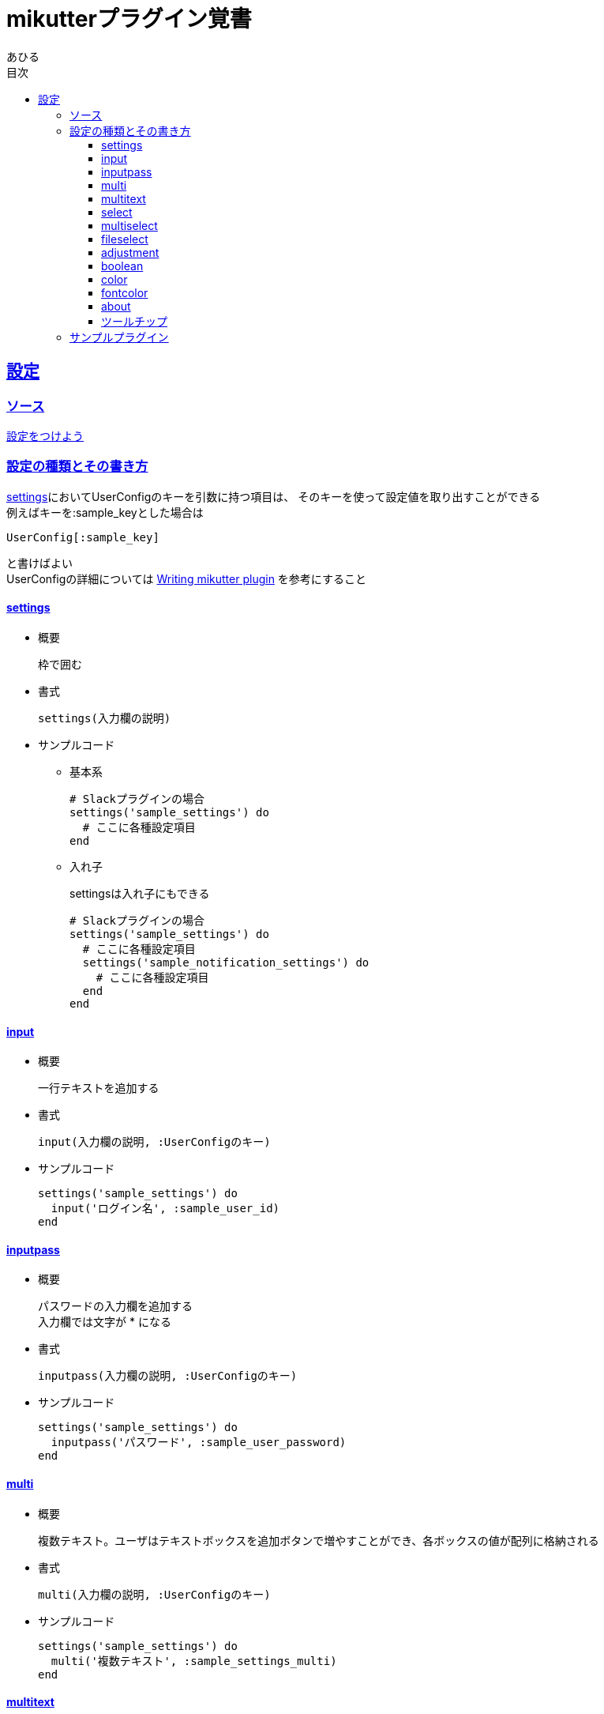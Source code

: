 :lang: ja
:doctype: book
:toc: left
:toclevels: 3
:toc-title: 目次
:sectnums:
:sectnumlevels: 4
:sectlinks:
:imagesdir: ./images
:icons: font
:source-highlighter: coderay
:example-caption: 例
:table-caption: 表
:figure-caption: 図
:docname: = mikutterプラグイン覚書
:author: あひる

= mikutterプラグイン覚書

[mikutter_settings]
== 設定

[mikutter_settings_source]
=== ソース
http://mikutter.blogspot.jp/2012/12/blog-post.html[設定をつけよう]

[mikutter_settings_types_and_usage]
=== 設定の種類とその書き方
<<mikutter_settings_summary, settings>>においてUserConfigのキーを引数に持つ項目は、
そのキーを使って設定値を取り出すことができる +
例えばキーを+++:sample_key+++とした場合は
[source, ruby]
----
UserConfig[:sample_key]
----
と書けばよい +
UserConfigの詳細については
link:https://reference.mikutter.hachune.net/basis/2017/08/12/userconfig.html[Writing mikutter plugin]
を参考にすること

[mikutter_settings_summary]
==== settings
* 概要
+
枠で囲む +

* 書式
+
[source, ruby]
----
settings(入力欄の説明)
----

* サンプルコード
+
- 基本系
+
[source,ruby]
----
# Slackプラグインの場合
settings('sample_settings') do
  # ここに各種設定項目
end
----

- 入れ子
+
settingsは入れ子にもできる
+
[source,ruby]
----
# Slackプラグインの場合
settings('sample_settings') do
  # ここに各種設定項目
  settings('sample_notification_settings') do
    # ここに各種設定項目
  end
end
----

==== input
* 概要
+
一行テキストを追加する +

* 書式
+
[source, ruby]
----
input(入力欄の説明, :UserConfigのキー)
----

* サンプルコード
+
[source,ruby]
----
settings('sample_settings') do
  input('ログイン名', :sample_user_id)
end
----

==== inputpass
* 概要
+
パスワードの入力欄を追加する +
入力欄では文字が +++*+++ になる

* 書式
+
[source, ruby]
----
inputpass(入力欄の説明, :UserConfigのキー)
----

* サンプルコード
+
[source,ruby]
----
settings('sample_settings') do
  inputpass('パスワード', :sample_user_password)
end
----

==== multi
* 概要
+
複数テキスト。ユーザはテキストボックスを追加ボタンで増やすことができ、各ボックスの値が配列に格納される +

* 書式
+
[source, ruby]
----
multi(入力欄の説明, :UserConfigのキー)
----

* サンプルコード
+
[source,ruby]
----
settings('sample_settings') do
  multi('複数テキスト', :sample_settings_multi)
end
----


==== multitext
* 概要
+
複数行のテキスト +

* 書式
+
[source, ruby]
----
multitext(入力欄の説明, :UserConfigのキー)
----

* サンプルコード
+
[source,ruby]
----
settings('sample_settings') do
  multitext('複数行のテキスト', :sample_settings_multitext)
end
----

==== select
* 概要
+
ハッシュの値から一つの要素を選択する +
表示されるのはHashの値だが、格納されるのはキーの方 +
普通はコンボボックスだが、bodyにウィジェットを入れたらラジオボタンになる +

* 書式
+
[source, ruby]
----
select(入力欄の説明, :UserConfigのキー, ハッシュ) do
  # body
end
----

* サンプルコード
+
[source,ruby]
----
settings('sample_settings') do
  hash = { 0 => '上', 1 => '下', 2 => '左', 3 => '右' }
  select('セレクト', :sample_settings_select, hash)
end
----

==== multiselect
* 概要
+
select ウィジェットの複数選択奴 +
選ばれた値がすべて配列で格納される +
bodyにウィジェットがあればチェックボックスになる +

* 書式
+
[source, ruby]
----
multiselect(入力欄の説明, :UserConfigのキー) do
  # body
end
----

* サンプルコード
+
[source,ruby]
----
settings('sample_settings') do
  multiselect('複数セレクト', :sample_settings_multiselect) do
    option(:opt1, 'オプション1') do
      hash = {0 => 'opt1', 1 => 'opt2'}
      select('複数セレクト内オプション', :opt1_select, hash)
    end
    option(:opt2, 'オプション2')
    option(:opt3, 'オプション3')
  end
end
----


==== fileselect
* 概要
+
ファイル選択 +
設定にはファイルの絶対パスが文字列で入る +
dirはダイアログが最初に開くディレクトリで省略可

* 書式
+
[source, ruby]
----
fileselect(入力欄の説明, :UserConfigのキー, 最初のディレクトリ名)
----

* サンプルコード
+
[source,ruby]
----
settings('sample_settings') do
  fileselect('ファイルの取得', :sample_settings_fileselect)
  fileselect('ファイルの取得（パス指定あり）', :sample_settings_fileselect, '/')
end
----

==== adjustment
* 概要
+
minからmaxまでの数値の設定

* 書式
+
[source, ruby]
----
adjustment(入力欄の説明, :UserConfigのキー, min, max)
----

* サンプルコード
+
[source,ruby]
----
settings('sample_settings') do
  adjustment('取得件数', :sample_adjustment, 0, 200)
end
----

==== boolean
* 概要
+
チェックボックス

* 書式
+
[source, ruby]
----
boolean(入力欄の説明, :UserConfigのキー)
----

* サンプルコード
+
[source,ruby]
----
settings('sample_settings') do
  boolean('お知らせを表示する', :sample_show_notification)
end
----

[[mikutter_sample_settings_color]]
==== color
* 概要
+
色選択ダイアログ +
[RRRR,GGGG,BBBB]のような配列で値を保持する +
各要素の最大値は0xFFFF

* 書式
+
[source, ruby]
----
color(入力欄の説明, :UserConfigのキー)
----

* サンプルコード
+
[source,ruby]
----
settings('sample_settings') do
  color('色を設定', :sample_color)
end
----

==== fontcolor
* 概要
+
フォントとその色を設定する +
フォントキーの値にフォントの情報が文字列で、
カラーキーの値には <<mikutter_sample_settings_color, colorウィジェット>> の値が格納される

* 書式
+
[source, ruby]
----
fontcolor(入力欄の説明, :UserConfigのキー（フォント）, :UserConfigのキー（色）)
----

* サンプルコード
+
[source,ruby]
----
settings('sample_settings') do
  fontcolor('フォント設定', :sample_fontcolor_font, :sample_fontcolor_color)
end
----

==== about
* 概要
+
プラグインのクレジット表記 +

* 書式
+
[source, ruby]
----
about(入力欄の説明, options)
----

* オプション一覧
+
program_name:: ソフトウェア名
version:: バージョン
copyright:: コピーライト
comments:: コメント
license:: ライセンス
website:: Webページ
logo:: ロゴ画像のフルパス
authors:: 作者の名前（文字列配列）
artists:: デザイナとかの名前（文字列配列）
documenters:: ドキュメントかいた人とかの名前（文字列配列）

* サンプルコード
+
[source,ruby]
----
settings('sample_settings') do
  about('%s について' % "sample app",
        program_name: "sample app",
        copyright: '2016-2018 ahiru',
        version: "0.0.1",
        comments: "mikutter pluginのサンプル",
        license: (file_get_contents('./LICENSE') rescue nil),
        website: 'https://...',
        logo: 'path/to/logo',
        authors: %w[ahiru3net],
        artists: %w[foo],
        documenters: %w[ahiru3net hoge foo])
end
----

==== ツールチップ
各設定コンポーネントに +++.tooltip()+++ をチェーンすることで、
その設定にツールチップを追加できる

* サンプルコード
+
[source,ruby]
----
settings('sample_settings') do
  input('ツールチップ用input', :sample_settings_input)
    .tooltip('inputにホバーしてると表示される')
end
----

=== サンプルプラグイン
以下のプラグインをインストール・実行することで設定画面に全ての設定項目を確認できます。

https://github.com/Na0ki/mikutter_sample_settings[mikutter_sample_settings]
